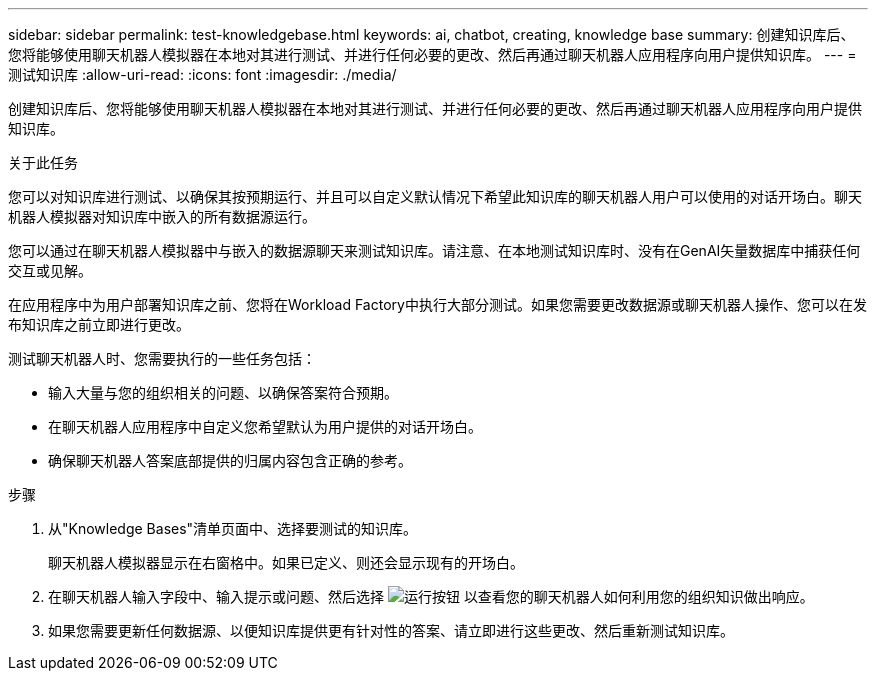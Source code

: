 ---
sidebar: sidebar 
permalink: test-knowledgebase.html 
keywords: ai, chatbot, creating, knowledge base 
summary: 创建知识库后、您将能够使用聊天机器人模拟器在本地对其进行测试、并进行任何必要的更改、然后再通过聊天机器人应用程序向用户提供知识库。 
---
= 测试知识库
:allow-uri-read: 
:icons: font
:imagesdir: ./media/


[role="lead"]
创建知识库后、您将能够使用聊天机器人模拟器在本地对其进行测试、并进行任何必要的更改、然后再通过聊天机器人应用程序向用户提供知识库。

.关于此任务
您可以对知识库进行测试、以确保其按预期运行、并且可以自定义默认情况下希望此知识库的聊天机器人用户可以使用的对话开场白。聊天机器人模拟器对知识库中嵌入的所有数据源运行。

您可以通过在聊天机器人模拟器中与嵌入的数据源聊天来测试知识库。请注意、在本地测试知识库时、没有在GenAI矢量数据库中捕获任何交互或见解。

在应用程序中为用户部署知识库之前、您将在Workload Factory中执行大部分测试。如果您需要更改数据源或聊天机器人操作、您可以在发布知识库之前立即进行更改。

测试聊天机器人时、您需要执行的一些任务包括：

* 输入大量与您的组织相关的问题、以确保答案符合预期。
* 在聊天机器人应用程序中自定义您希望默认为用户提供的对话开场白。
* 确保聊天机器人答案底部提供的归属内容包含正确的参考。


.步骤
. 从"Knowledge Bases"清单页面中、选择要测试的知识库。
+
聊天机器人模拟器显示在右窗格中。如果已定义、则还会显示现有的开场白。

. 在聊天机器人输入字段中、输入提示或问题、然后选择 image:button-run.png["运行按钮"] 以查看您的聊天机器人如何利用您的组织知识做出响应。
. 如果您需要更新任何数据源、以便知识库提供更有针对性的答案、请立即进行这些更改、然后重新测试知识库。


